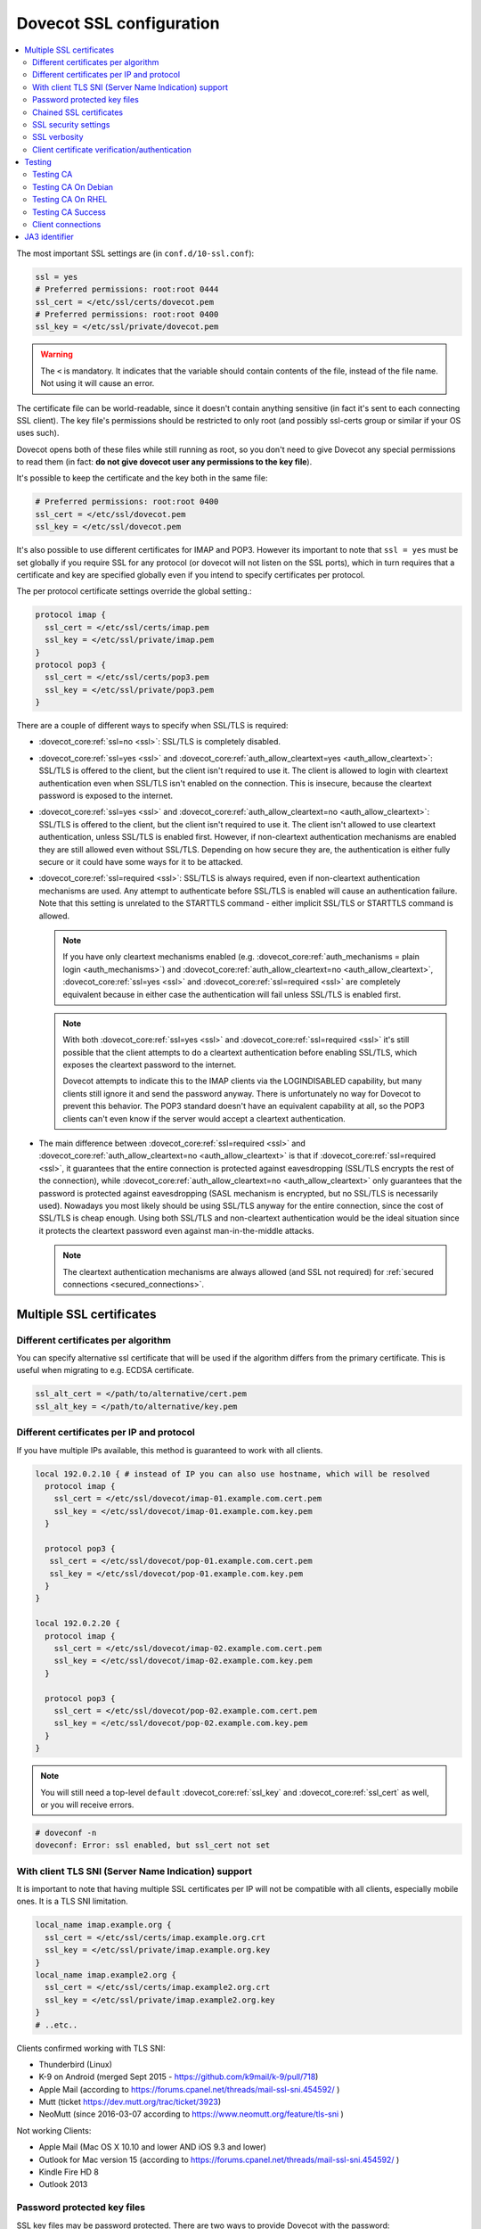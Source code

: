 .. _dovecot_ssl_configuration:

=========================
Dovecot SSL configuration
=========================

.. contents::
   :local:

The most important SSL settings are (in ``conf.d/10-ssl.conf``):

.. code::

  ssl = yes
  # Preferred permissions: root:root 0444
  ssl_cert = </etc/ssl/certs/dovecot.pem
  # Preferred permissions: root:root 0400
  ssl_key = </etc/ssl/private/dovecot.pem


.. Warning:: The ``<`` is mandatory. It indicates that the variable should contain contents of the file, instead of the file name. Not using it will cause an error.

The certificate file can be world-readable, since it doesn't contain anything sensitive (in fact it's sent to each connecting SSL client). The key file's permissions should be restricted to only root (and possibly ssl-certs group or similar if your OS uses such).

Dovecot opens both of these files while still running as root, so you don't need to give Dovecot any special permissions to read them (in fact: **do not give dovecot user any permissions to the key file**).

It's possible to keep the certificate and the key both in the same file:

.. code::

  # Preferred permissions: root:root 0400
  ssl_cert = </etc/ssl/dovecot.pem
  ssl_key = </etc/ssl/dovecot.pem

It's also possible to use different certificates for IMAP and POP3. However its important to note that ``ssl = yes`` must be set globally if you require SSL for any protocol (or dovecot will not listen on the SSL ports), which in turn requires that a certificate and key are specified globally even if you intend to specify certificates per protocol.

The per protocol certificate settings override the global setting.:

.. code::

  protocol imap {
    ssl_cert = </etc/ssl/certs/imap.pem
    ssl_key = </etc/ssl/private/imap.pem
  }
  protocol pop3 {
    ssl_cert = </etc/ssl/certs/pop3.pem
    ssl_key = </etc/ssl/private/pop3.pem
  }

There are a couple of different ways to specify when SSL/TLS is required:

* :dovecot_core:ref:`ssl=no <ssl>`: SSL/TLS is completely disabled.

* :dovecot_core:ref:`ssl=yes <ssl>` and :dovecot_core:ref:`auth_allow_cleartext=yes <auth_allow_cleartext>`: SSL/TLS is offered to the client, but the client isn't required to use it. The client is allowed to login with cleartext authentication even when SSL/TLS isn't enabled on the connection. This is insecure, because the cleartext password is exposed to the internet.

* :dovecot_core:ref:`ssl=yes <ssl>` and :dovecot_core:ref:`auth_allow_cleartext=no <auth_allow_cleartext>`: SSL/TLS is offered to the client, but the client isn't required to use it. The client isn't allowed to use cleartext authentication, unless SSL/TLS is enabled first. However, if non-cleartext authentication mechanisms are enabled they are still allowed even without SSL/TLS.
  Depending on how secure they are, the authentication is either fully secure or it could have some ways for it to be attacked.

* :dovecot_core:ref:`ssl=required <ssl>`: SSL/TLS is always required, even if non-cleartext authentication mechanisms are used. Any attempt to authenticate before SSL/TLS is enabled will cause an authentication failure. Note that this setting is unrelated to the STARTTLS command - either implicit SSL/TLS or STARTTLS command is allowed.

  .. NOTE:: If you have only cleartext mechanisms enabled (e.g. :dovecot_core:ref:`auth_mechanisms = plain login <auth_mechanisms>`) and :dovecot_core:ref:`auth_allow_cleartext=no <auth_allow_cleartext>`, :dovecot_core:ref:`ssl=yes <ssl>` and :dovecot_core:ref:`ssl=required <ssl>` are completely equivalent because in either case the authentication will fail unless SSL/TLS is enabled first.

  .. NOTE:: With both :dovecot_core:ref:`ssl=yes <ssl>` and :dovecot_core:ref:`ssl=required <ssl>` it's still possible that the client attempts to do a cleartext authentication before enabling SSL/TLS, which exposes the cleartext password to the internet.

             Dovecot attempts to indicate this to the IMAP clients via the LOGINDISABLED capability, but many clients still ignore it and send the password anyway. There is unfortunately no way for Dovecot to prevent this behavior. The POP3 standard doesn't have an equivalent capability at all, so the POP3 clients can't even know if the server would accept a cleartext authentication.

* The main difference between :dovecot_core:ref:`ssl=required <ssl>` and :dovecot_core:ref:`auth_allow_cleartext=no <auth_allow_cleartext>` is that if :dovecot_core:ref:`ssl=required <ssl>`, it guarantees that the entire connection is protected against eavesdropping (SSL/TLS encrypts the rest of the connection), while :dovecot_core:ref:`auth_allow_cleartext=no <auth_allow_cleartext>` only guarantees that the password is protected against eavesdropping (SASL mechanism is encrypted, but no SSL/TLS is necessarily used). Nowadays you most likely should be using SSL/TLS anyway for the entire connection, since the cost of SSL/TLS is cheap enough. Using both SSL/TLS and non-cleartext authentication would be the ideal situation since it protects the cleartext password even against man-in-the-middle attacks.

  .. NOTE:: The cleartext authentication mechanisms are always allowed (and SSL
    not required) for :ref:`secured connections <secured_connections>`.

Multiple SSL certificates
^^^^^^^^^^^^^^^^^^^^^^^^^

Different certificates per algorithm
************************************

.. dovecotadded:: 2.2.31

You can specify alternative ssl certificate that will be used if the algorithm differs from the primary certificate. This is useful when migrating to e.g. ECDSA certificate.

.. code::

  ssl_alt_cert = </path/to/alternative/cert.pem
  ssl_alt_key = </path/to/alternative/key.pem

Different certificates per IP and protocol
******************************************

If you have multiple IPs available, this method is guaranteed to work with all clients.

.. code::

  local 192.0.2.10 { # instead of IP you can also use hostname, which will be resolved
    protocol imap {
      ssl_cert = </etc/ssl/dovecot/imap-01.example.com.cert.pem
      ssl_key = </etc/ssl/dovecot/imap-01.example.com.key.pem
    }

    protocol pop3 {
     ssl_cert = </etc/ssl/dovecot/pop-01.example.com.cert.pem
     ssl_key = </etc/ssl/dovecot/pop-01.example.com.key.pem
    }
  }

  local 192.0.2.20 {
    protocol imap {
      ssl_cert = </etc/ssl/dovecot/imap-02.example.com.cert.pem
      ssl_key = </etc/ssl/dovecot/imap-02.example.com.key.pem
    }

    protocol pop3 {
      ssl_cert = </etc/ssl/dovecot/pop-02.example.com.cert.pem
      ssl_key = </etc/ssl/dovecot/pop-02.example.com.key.pem
    }
  }

.. Note:: You will still need a top-level ``default`` :dovecot_core:ref:`ssl_key` and :dovecot_core:ref:`ssl_cert` as well, or you will receive errors.


.. code::

  # doveconf -n
  doveconf: Error: ssl enabled, but ssl_cert not set

With client TLS SNI (Server Name Indication) support
****************************************************

It is important to note that having multiple SSL certificates per IP will not be compatible with all clients, especially mobile ones. It is a TLS SNI limitation.

.. code-block:: none

  local_name imap.example.org {
    ssl_cert = </etc/ssl/certs/imap.example.org.crt
    ssl_key = </etc/ssl/private/imap.example.org.key
  }
  local_name imap.example2.org {
    ssl_cert = </etc/ssl/certs/imap.example2.org.crt
    ssl_key = </etc/ssl/private/imap.example2.org.key
  }
  # ..etc..

Clients confirmed working with TLS SNI:

* Thunderbird (Linux)
* K-9 on Android (merged Sept 2015 - https://github.com/k9mail/k-9/pull/718)
* Apple Mail (according to https://forums.cpanel.net/threads/mail-ssl-sni.454592/ )
* Mutt (ticket https://dev.mutt.org/trac/ticket/3923)
* NeoMutt (since 2016-03-07 according to https://www.neomutt.org/feature/tls-sni )

Not working Clients:

* Apple Mail (Mac OS X 10.10 and lower AND iOS 9.3 and lower)
* Outlook for Mac version 15 (according to https://forums.cpanel.net/threads/mail-ssl-sni.454592/ )
* Kindle Fire HD 8
* Outlook 2013


Password protected key files
****************************

SSL key files may be password protected. There are two ways to provide Dovecot with the password:

 #. Starting Dovecot with ``dovecot -p`` asks the password. It's not stored anywhere, so this method prevents Dovecot from starting automatically at startup.
 #.  dovecot_core:ref:`ssl_key_password` setting. Note that ``dovecot.conf`` is by default world-readable, so you probably shouldn't place it there directly. Instead you could store it in a different file, such as ``/etc/dovecot-private.conf`` containing:

.. code::

  ssl_key_password = secret

and then use ``!include_try /etc/dovecot-private.conf`` in the main ``dovecot.conf``.

Chained SSL certificates
************************

Put all the certificates in the :dovecot_core:ref:`ssl_cert` file in this order:

 #. Dovecot's public certificate
 #. First Intermediate Certificate
 #. Second Intermediate Certificate

Most CA providers these days provide a "full chain" certificate file, which contains the required certificates in correct order.
You should use this.

SSL security settings
*********************

From version 2.3 forward, you can specify path to DH parameters file using:

.. code::

  ssl_dh = </path/to/dh.pem

This is fully optional, and most modern clients do not need this.

To generate new parameters file, you can use:

.. code::

  # This might take a very long time. Run it on a machine with sufficient entropy.
  openssl dhparam 4096 > dh.pem

By default Dovecot's allowed ciphers list contains:

.. code::

  ssl_cipher_list = ALL:!kRSA:!SRP:!kDHd:!DSS:!aNULL:!eNULL:!EXPORT:!DES:!3DES:!MD5:!PSK:!RC4:!ADH:!LOW@STRENGTH

Disallowing more won't really gain any security for those using better ciphers, but it does prevent people from accidentally using insecure ciphers. See https://www.openssl.org/docs/manmaster/man1/ciphers.html for a list of the ciphers.


For TLSv1.3 server ciphers should not longer be preferred:

.. code::

  ssl_prefer_server_ciphers = no

SSL verbosity
*************

.. code::

  log_debug = category=ssl

This will make Dovecot log all the problems it sees with SSL connections. Some errors might be caused by dropped connections, so it could be quite noisy.

Client certificate verification/authentication
**********************************************

If you want to require clients to present a valid SSL certificate, you'll need these settings:

.. code::

  ssl_ca = </etc/ssl/ca.pem
  ssl_request_client_cert = yes

  auth_ssl_require_client_cert = yes
  # if you want to get username from certificate as well, enable this
  #auth_ssl_username_from_cert = yes

The CA file should contain the certificate(s) followed by the matching CRL(s).

.. Note:: The CRLs are required to exist. For a multi-level CA place the certificates in this order:

#. Issuing CA cert
#. Issuing CA CRL
#. Intermediate CA cert
#. Intermediate CA CRL
#. Root CA cert
#. Root CA CRL

The certificates and the CRLs have to be in PEM format. To convert a DER format CRL (e.g. http://crl.cacert.org/class3-revoke.crl) into PEM format, use:

.. code::

  openssl crl -in class3-revoke.crl -inform DER -outform PEM > class3-revoke.pem

With the above settings if a client connects which doesn't present a certificate signed by one of the CAs in the ``ssl_ca`` file, Dovecot won't let the user log in. This could present a problem if you're using Dovecot to provide SASL authentication for an MTA (such as Postfix) which is not capable of supplying client certificates for SASL authentication. If you need Dovecot to provide SASL authentication to an MTA without requiring client certificates and simultaneously provide IMAP service to clients while requiring client certificates, you can put ``auth_ssl_require_client_cert=yes`` inside of a protocol block as shown below to make an exemption for SMTP SASL clients (such as Postfix).

.. code::

  protocol !smtp {
    auth_ssl_require_client_cert=yes
  }

You may also force the username to be taken from the certificate by setting ``auth_ssl_username_from_cert=yes``.

* The text is looked up from subject DN's specified field using OpenSSL's ``X509_NAME_get_text_by_NID()`` function.

* By default the ``CommonName`` field is used.

* You can change the field with ``ssl_cert_username_field=name`` setting (parsed using OpenSSL's ``OBJ_txt2nid()`` function). ``x500UniqueIdentifier`` is a common choice.

You may also want to disable the password checking completely. Doing this currently circumvents Dovecot's security model so it's not recommended to use it, but it is possible by making the passdb allow logins using any password (typically requiring `nopassword extra field to be returned <authentication-password_database_extra_fields>`).

Testing
^^^^^^^
Try out your new setup:

.. code::

  openssl s_client -servername mail.sample.com -connect mail.sample.com:pop3s

You should see something like this:

.. code::

   CONNECTED(00000003)
   depth=2 /O=Root CA/OU=http://www.cacert.org/CN=CA Cert Signing Authority/emailAddress=support@cacert.org
   verify error:num=19:self signed certificate in certificate chain
   verify return:0
   ---
   Certificate chain
   0 s:/CN=mail.example.com
     i:/O=CAcert Inc./OU=http://www.CAcert.org/CN=CAcert Class 3 Root
   1 s:/O=CAcert Inc./OU=http://www.CAcert.org/CN=CAcert Class 3 Root
     i:/O=Root CA/OU=http://www.cacert.org/CN=CA Cert Signing Authority/emailAddress=support@cacert.org
   2 s:/O=Root CA/OU=http://www.cacert.org/CN=CA Cert Signing Authority/emailAddress=support@cacert.org
     i:/O=Root CA/OU=http://www.cacert.org/CN=CA Cert Signing Authority/emailAddress=support@cacert.org
   ---
   Server certificate
   -----BEGIN CERTIFICATE-----
   MIIE1DCCArygAwIBAgIDAMBPMA0GCSqGSIb3DQEBBAUAMFQxFDASBgNVBAoTC0NB
   Y2VydCBJbmMuMR4wHAYDVQQLExVodHRwOi8vd3d3LkNBY2VydC5vcmcxHDAaBgNV
   BAMTE0NBY2VydCBDbGFzcyAzIFJvb3QwHhcNMTAxMjIwMTM1NDQ1WhcNMTIxMjE5
   MTM1NDQ1WjAmMSQwIgYDjksadnjkasndjksandjksandjksandj5YXJlYS5vcmcw
   ggEiMA0GCSqGSIb3DQEBAQUAA4IBDwAwggEKAoIBAQC3jOX3FC8wVqnb2r65Sfvk
   cYUpJhlbhCfqPdN41c3WS0y1Jwwum1q4oMAJvdRnD5TMff1+fqTFy3lS1sYxIXiD
   kBRo478eNqzXHMpBOqbvKjYp/UZgWUNA9ebI1nQtwd7rnjmm/GrtyItjahCsgzDS
   qPAie+mXYzuT49ZoG+Glg7/R/jDcLMcJY0d5eJ7kufB1RLhvRitZD4FEbJVehqhY
   aevf5bLk1BNFhzRBfLXmv6u/kfvWf2HjGAf0aFhaQyiAldDgnZrvaZOFjkToJk27
   p9MguvwGmbciao0DmMjcJhQ0smclFwy8Kj98Tz+nTkfAlU8jJdb1J/tIatJdpSRh
   AgMBAAGjgdwwgdkwDAYDVR0TAQH/BAIwADA0BgNVHSUELTArBggrBgEFBQcDAgYI
   KwYBBQUHAwEGCWCGSAGG+EIEAQYKKwYBBAGCNwoDAzALBgNVHQ8EBAMCBaAwMwYI
   KwYBBQUHAQEEJzAlMCMGCCsGAQUFBzABhadodHRwOi8vb2NzcC5jYWNlcnQub3Jn
   LzBRBgNVknsadkjasnjdksandjksandjsnNlY3VyaXR5YXJlYS5vcmegKQYIKwYB
   BQUHCAWgHQwbbWFpbC5qb2ludC5zZWN1cml0eWFyZWEub3JnMA0GCSqGSIb3DQEB
   BQUAA4ICAQAX8ceObvUZNKYTlNQ/cv0BiA1XweRsVNca1ILACNLdVPR9mvf+aXCh
   ODkHaZAmGngj1DfD4fJsTbaydGWSPeVH91Qi9F+Pi6szhsxylI83NKbuXihcenuG
   twnte8aIb5FelVHttLQPSKRR62E8YmDWk3KYivuFAuZqDaGnWc5yeneTBpsGter/
   4awqsgymBK2YEg1HIWMPaRBvwzCVN/yUyWhFH9Nj11f/xgZE87VXrjLHWT/73i2Z
   S4uIZ2KHQUYuxMGldgpXm+QxFM8DGA6z1T1oPCVfW85cezlfr8QVvX6SXZrAUNL0
   3D5YPzQuevW+5CrqnGA+F5ff4mBMl8R8Sg0+0LoLqt5PbpGyTt9vS1INZCdfvtIA
   /d7Ae7Xp9W8FVRqd7tvNMIy3ZA0/wNMDUczkhC/YtvHfMELpjtMJAGF15OtO7Vik
   V+FZnBP1Yd7760dtEmd6bF8vjcXCvDdxwGtcAehAUpIgAWvkHHOt8+H56tkFENAP
   /ZpJ+Wr+K3lxkkG+BN1bucxMuAdVyTpFyZfKDHRXIO/5e0hpPOaTO+obD3kifzdh
   yy7KmdKvDclHTiPuonJBzEXeM3JQBjcDHbMSyA6+38yBcso27h9VqCQJB2cZmSlW
   ArS/9wt2X21KgeuGHlTZ/8z9gXAjQKXhDYECWWd6LkWl98ZDBihslQ==
   -----END CERTIFICATE-----
   subject=/CN=mail.example.com
   issuer=/O=CAcert Inc./OU=http://www.CAcert.org/CN=CAcert Class 3 Root
   ---
   No client certificate CA names sent
   ---
   SSL handshake has read 5497 bytes and written 293 bytes
   ---
   New, TLSv1/SSLv3, Cipher is DHE-RSA-AES256-SHA
   Server public key is 2048 bit
   Secure Renegotiation IS supported
   Compression: zlib compression
   Expansion: zlib compression
   SSL-Session:
    Protocol  : TLSv1
    Cipher    : DHE-RSA-AES256-SHA
    Session-ID: 114A22BE4625B33F6893124ACF640AE0628B48B5039E90B3B9A20ADF7FA691F3
    Session-ID-ctx:
    Master-Key: B8A55EC91A060575CFB29503FBF7160C2DC8BCBFE02D20A7F704882F72D8D00272D8D002CE5CCC4B94A492F43ED8F
    Key-Arg   : None
    TLS session ticket:
    0000 - 86 c7 46 63 a5 b6 48 74-16 d8 e0 a7 e2 64 e8 89   ..Fc..Ht.....d..
    0010 - 97 90 59 4b 57 f3 e2 b3-e2 d2 88 90 a8 aa b4 44   ..YKW..........D
    0020 - ea 24 08 5e b4 14 7f e1-2a 1a 1c 40 ca 85 e7 41   .$.^....*..@...A
    0030 - 9d 0d a8 4c f7 e3 db 1e-ef da 53 9c fe 43 cc 62   ...L......S..C.b
    0040 - 79 b6 ad ea 9d cf ca b2-37 41 b7 0f ea 7d 59 e8   y.......7A...}Y.
    0050 - 10 01 a0 eb dc c2 63 66-56 54 6a e8 3a 4b 93 49   ......cfVTj.:K.I
    0060 - 77 da e4 4b 21 e8 30 7e-bf 10 91 3a 2c f9 59 80   w..K!.0~...:,.Y.
    0070 - 01 1f 36 0b 92 85 67 55-c8 86 1d 44 b1 6f 0d ae   ..6...gU...D.o..
    0080 - 15 36 b6 49 3a ef 94 9a-ef 6d 27 f0 80 20 43 09   .6.I:....m'.. C.
    0090 - be 70 c5 30 15 3b 93 c6-c1 4c e9 7f 5c 34 98 dd   .p.0.;...L..\4..

    Compression: 1 (zlib compression)
    Start Time: 1292857721
    Timeout   : 300 (sec)
    Verify return code: 19 (self signed certificate in certificate chain)
   ---
   +OK Dovecot ready.

Testing CA
**********

The above test procedure returns:

.. code::

  Verify return code: 19 (self signed certificate in certificate chain)

which is expected result since test command omits option to verify CA root certificate. The following commands will enable CA root certificate validation.

Testing CA On Debian
********************

On Debian derived distributions try:

.. code::

  openssl s_client -CApath /etc/ssl/certs -connect mail.sample.com:pop3s

Testing CA On RHEL
******************

On Red Hat Enterprise Linux derived distributions try:

.. code::

  openssl s_client -CAfile /etc/pki/tls/cert.pem -connect mail.sample.com:pop3s

Testing CA Success
******************

   Verify return code: 0 (ok)

Client connections
******************

By default Dovecot uses OpenSSL's default system CAs to verify SSL
certificates for outgoing connections. This can be overridden by specifying
either :dovecot_core:ref:`ssl_client_ca_dir` or
:dovecot_core:ref:`ssl_client_ca_file`.

.. note::

   Using :dovecot_core:ref:`ssl_client_ca_dir` is preferred because it uses
   less memory.

.. code::

  ssl_client_ca_dir = /path/to/pem/certificates
  ssl_client_ca_file = /path/to/pem/bundle

.. _ssl_ja3:

JA3 identifier
^^^^^^^^^^^^^^

.. dovecotadded:: 2.4.0,3.0.0

Dovecot supports calculating `JA3 hash <https://engineering.salesforce.com/tls-fingerprinting-with-ja3-and-ja3s-247362855967/>`__ for checking client TLS implementation.
This adds ``ssl_ja3`` and ``ssl_ja3_hash`` to :ref:`login variables <variables-login>`, to be used with :dovecot_core:ref:`login_log_format_elements`
and ``ssl_ja3_hash`` for :ref:`authentication variables <variables-auth>`, to be used with e.g. :ref:`authentication-auth_policy`.

To get JA3 values, you will need to use OpenSSL 1.1 or newer.

Common JA3 hash databases usually use values provided by HTTP clients. Since IMAP, POP3 etc. do not currently use some of these extensions,
you should not use these. They will not match.

Some examples for demonstration purposes only.

.. code:: none

  Mutt 2.2.9, TLS1.3, GnuTLS
     ja3=771,4866-4867-4865-4868-49196-52393-49325-49162-49195-49324-49161-49200-52392-49172-49199-49171-157-49309-53-156-49308-47-159-52394-49311-57-158-49310-51,5-10-11-13-22-23-35-51-43-65281-0-45,23-24-25-29-30-256-257-258-259-260,0
     ja3_hash=b7e9d913d85c071f5b806d59601e9b96

  OpenSSL 1.1.1n, TLS1.3
     ja3=771,4866-4867-4865-49196-49200-159-52393-52392-52394-49195-49199-158-49188-49192-107-49187-49191-103-49162-49172-57-49161-49171-51-157-156-61-60-53-47-255,11-10-35-22-23-13-43-45-51,29-23-30-25-24,0-1-2
     ja3_hash=c34a54599a1fbaf1786aa6d633545a60

  Thunderbird 102.4.2+build2-0ubuntu0.22.04.1, TLS1.3
     ja3=771,4865-4867-4866-49195-49199-52393-52392-49196-49200-49162-49161-49171-49172-156-157-47-53,0-23-65281-10-11-35-5-51-43-13-45-21,29-23-24-25-256-257,0
     ja3_hash=3ed71a458200f4af79031644408b8e58
